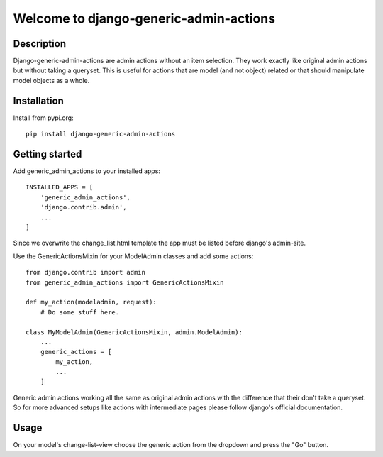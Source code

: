 =======================================
Welcome to django-generic-admin-actions
=======================================

.. image:: https://github.com/thomst/django-generic-admin-actions/actions/workflows/ci.yml/badge.svg
   :target: https://github.com/thomst/django-generic-admin-actions/actions/workflows/ci.yml
   :alt: Run tests for django-generic-admin-actions

.. image:: https://coveralls.io/repos/github/thomst/django-generic-admin-actions/badge.svg?branch=main
   :target: https://coveralls.io/github/thomst/django-generic-admin-actions?branch=main
   :alt: coveralls badge

.. image:: https://img.shields.io/badge/python-3.7%20%7C%203.8%20%7C%203.9%20%7C%203.10-blue
   :target: https://img.shields.io/badge/python-3.7%20%7C%203.8%20%7C%203.9%20%7C%203.10-blue
   :alt: python: 3.7, 3.8, 3.9,3.9,3.10

.. image:: https://img.shields.io/badge/django-2.2%20%7C%203.0%20%7C%203.1%20%7C%203.2%20%7C%204.0%20%7C%204.1%20%7C%204.2-orange
   :target: https://img.shields.io/badge/django-2.2%20%7C%203.0%20%7C%203.1%20%7C%203.2%20%7C%204.0%20%7C%204.1%20%7C%204.2-orange
   :alt: django: 2.2, 3.0, 3.1, 3.2, 4.0, 4.1, 4.2


Description
===========
Django-generic-admin-actions are admin actions without an item selection. They
work exactly like original admin actions but without taking a queryset. This is
useful for actions that are model (and not object) related or that should
manipulate model objects as a whole.


Installation
============
Install from pypi.org::

    pip install django-generic-admin-actions


Getting started
===============
Add generic_admin_actions to your installed apps::

    INSTALLED_APPS = [
        'generic_admin_actions',
        'django.contrib.admin',
        ...
    ]

Since we overwrite the change_list.html template the app must be listed before
django's admin-site.

Use the GenericActionsMixin for your ModelAdmin classes and add some actions::

    from django.contrib import admin
    from generic_admin_actions import GenericActionsMixin

    def my_action(modeladmin, request):
        # Do some stuff here.

    class MyModelAdmin(GenericActionsMixin, admin.ModelAdmin):
        ...
        generic_actions = [
            my_action,
            ...
        ]

Generic admin actions working all the same as original admin actions with the
difference that their don't take a queryset. So for more advanced setups like
actions with intermediate pages please follow django's official documentation.


Usage
=====
On your model's change-list-view choose the generic action from the dropdown and
press the "Go" button.